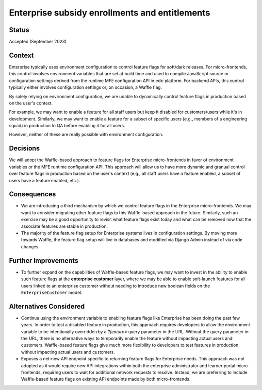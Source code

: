 Enterprise subsidy enrollments and entitlements
===============================================

Status
------

Accepted (September 2023)

Context
-------

Enterprise typically uses environment configuration to control feature flags for soft/dark releases. For micro-frontends, this control involves environment variables that are set at build time and used to compile JavaScript source or configuration settings derived from the runtime MFE configuration API in edx-platform. For backend APIs, this control typically either involves configuration settings or, on occasion, a Waffle flag.

By solely relying on environment configuration, we are unable to dynamically control feature flags in production based on the user's context. 

For example, we may want to enable a feature for all staff users but keep it disabled for customers/users while it's in development. Similarly, we may want to enable a feature for a subset of specific users (e.g., members of a engineering squad) in production to QA before enabling it for all users. 

However, neither of these are really possible with environment configuration.


Decisions
---------

We will adopt the Waffle-based approach to feature flags for Enterprise micro-frontends in favor of environment variables or the MFE runtime configuration API. This approach will allow us to have more dynamic and granual control over feature flags in production based on the user's context (e.g., all staff users have a feature enabled, a subset of users have a feature enabled, etc.).


Consequences
------------

* We are introducing a third mechanism by which we control feature flags in the Enterprise micro-frontends. We may want to consider migrating other feature flags to this Waffle-based approach in the future. Similarly, such an exercise may be a good opportunity to revisit what feature flags exist today and what can be removed now that the associate features are stable in production.
* The majority of the feature flag setup for Enterprise systems lives in configuration settings. By moving more towards Waffle, the feature flag setup will live in databases and modified via Django Admin instead of via code changes.


Further Improvements
--------------------

* To further expand on the capabilities of Waffle-based feature flags, we may want to invest in the ability to enable such feature flags at the **enterprise customer** layer, where we may be able to enable soft-launch features for all users linked to an enterprise customer without needing to introduce new boolean fields on the ``EnterpriseCustomer`` model.

Alternatives Considered
-----------------------

* Continue using the environment variable to enabling feature flags like Enterprise has been doing the past few years. In order to test a disabled feature in production, this approach requires developers to allow the environment variable to be intentionally overridden by a `?feature=` query parameter in the URL. Without the query parameter in the URL, there is no alternative ways to temporarily enable the feature without impacting actual users and customers. Waffle-based feature flags give much more flexibility to developers to test features in production without impacting actual users and customers.
* Exposes a net-new API endpoint specific to returning feature flags for Enterprise needs. This approach was not adopted as it would require new API integrations within both the enterprise administrator and learner portal micro-frontends, requiring users to wait for additional network requests to resolve. Instead, we are preferring to include Waffle-based feature flags on existing API endpoints made by both micro-frontends.
